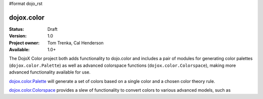 #format dojo_rst

dojox.color
===========

:Status: Draft
:Version: 1.0
:Project owner: Tom Trenka, Cal Henderson
:Available: 1.0+

The DojoX Color project both adds functionality to dojo.color and includes a pair of modules for
generating color palettes (``dojox.color.Palette``) as well as advanced colorspace functions
(``dojox.color.Colorspace``), making more advanced functionality available for use.

`dojox.color.Palette <dojox/color/Palette>`_ will generate a set of colors based on a single color
and a chosen color theory rule.

`dojox.color.Colorspace <dojox/color/Colorspace>`_ provides a slew of functionality to convert
colors to various advanced models, such as 
